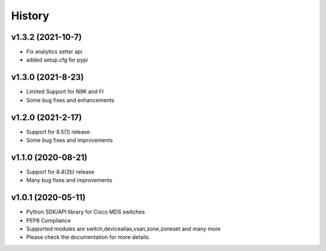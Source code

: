 .. :changelog:

=======
History
=======

v1.3.2 (2021-10-7)
---------------------

* Fix analytics setter api
* added setup.cfg for pypi

v1.3.0 (2021-8-23)
---------------------

* Limited Support for N9K and FI
* Some bug fixes and enhancements

v1.2.0 (2021-2-17)
---------------------

* Support for 8.5(1) release
* Some bug fixes and improvements

v1.1.0 (2020-08-21)
---------------------

* Support for 8.4(2b) release
* Many bug fixes and improvements

v1.0.1 (2020-05-11)
---------------------

* Python SDK/API library for Cisco MDS switches
* PEP8 Compliance
* Supported modules are switch,devicealias,vsan,zone,zoneset and many more
* Please check the documentation for more details.

